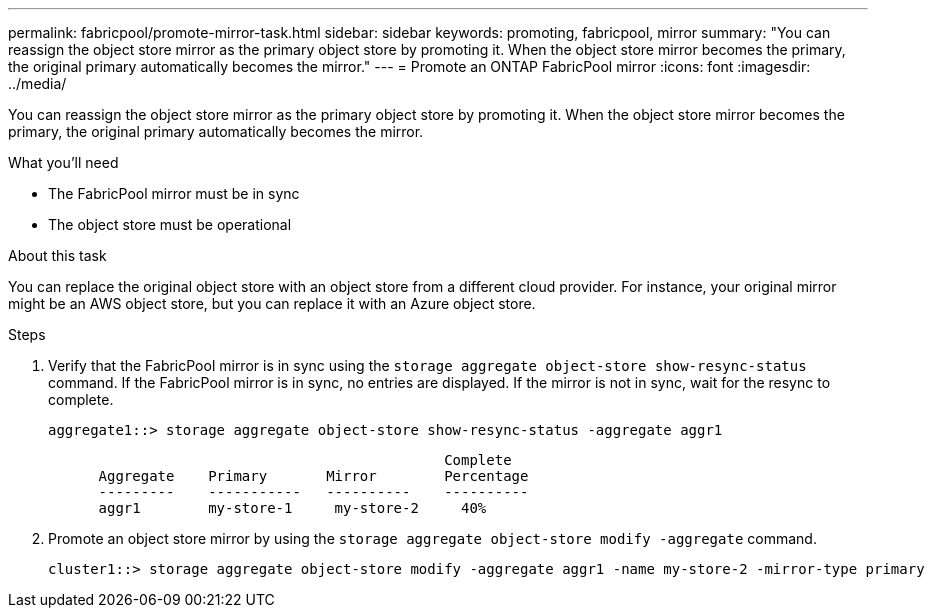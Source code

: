 ---
permalink: fabricpool/promote-mirror-task.html
sidebar: sidebar
keywords: promoting, fabricpool, mirror
summary: "You can reassign the object store mirror as the primary object store by promoting it. When the object store mirror becomes the primary, the original primary automatically becomes the mirror."
---
= Promote an ONTAP FabricPool mirror
:icons: font
:imagesdir: ../media/

[.lead]
You can reassign the object store mirror as the primary object store by promoting it. When the object store mirror becomes the primary, the original primary automatically becomes the mirror.

.What you'll need

* The FabricPool mirror must be in sync
* The object store must be operational

.About this task

You can replace the original object store with an object store from a different cloud provider. For instance, your original mirror might be an AWS object store, but you can replace it with an Azure object store.

.Steps

. Verify that the FabricPool mirror is in sync using the `storage aggregate object-store show-resync-status` command. If the FabricPool mirror is in sync, no entries are displayed. If the mirror is not in sync, wait for the resync to complete.
+
----
aggregate1::> storage aggregate object-store show-resync-status -aggregate aggr1
----
+
----
                                               Complete
      Aggregate    Primary       Mirror        Percentage
      ---------    -----------   ----------    ----------
      aggr1        my-store-1     my-store-2     40%
----

. Promote an object store mirror by using the `storage aggregate object-store modify -aggregate` command.
+
----
cluster1::> storage aggregate object-store modify -aggregate aggr1 -name my-store-2 -mirror-type primary
----

// 2024-12-18 ONTAPDOC-2606